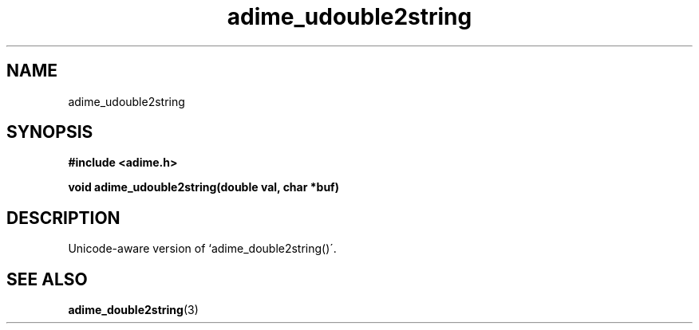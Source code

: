 .\" Generated by the Allegro makedoc utility
.TH adime_udouble2string 3 "version 2.2.1" "Adime" "Adime API Reference"
.SH NAME
adime_udouble2string
.SH SYNOPSIS
.B #include <adime.h>

.sp
.B void adime_udouble2string(double val, char *buf)
.SH DESCRIPTION
Unicode-aware version of `adime_double2string()\'.

.SH SEE ALSO
.BR adime_double2string (3)

